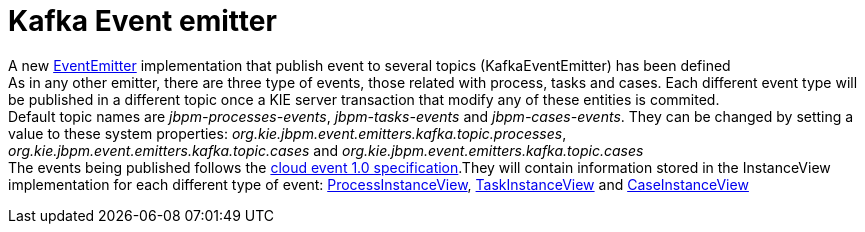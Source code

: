 [id='kafka-event-emitter-745']

= Kafka Event emitter


A new link:++#_business_application_with_elasticsearch++[EventEmitter] implementation that publish event to several topics (KafkaEventEmitter) has been defined +
As in any other emitter, there are three type of events, those related with process, tasks and cases. Each different event type will be published in a different topic once a KIE server transaction that modify any of these entities is commited. + 
Default topic names are _jbpm-processes-events_, _jbpm-tasks-events_ and _jbpm-cases-events_. They can be changed by setting a value to these system properties: _org.kie.jbpm.event.emitters.kafka.topic.processes_, _org.kie.jbpm.event.emitters.kafka.topic.cases_ and _org.kie.jbpm.event.emitters.kafka.topic.cases_ +
The events being published follows the https://github.com/cloudevents/spec[cloud event 1.0 specification].They will contain information stored in the InstanceView implementation for each different type of event: https://github.com/kiegroup/jbpm/blob/master/jbpm-persistence/jbpm-persistence-api/src/main/java/org/jbpm/persistence/api/integration/model/ProcessInstanceView.java[ProcessInstanceView], https://github.com/kiegroup/jbpm/blob/master/jbpm-persistence/jbpm-persistence-api/src/main/java/org/jbpm/persistence/api/integration/model/TaskInstanceView.java[TaskInstanceView] and https://github.com/kiegroup/jbpm/blob/master/jbpm-persistence/jbpm-persistence-api/src/main/java/org/jbpm/persistence/api/integration/model/CaseInstanceView.java[CaseInstanceView]

